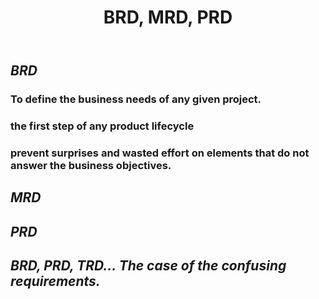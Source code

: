 #+TITLE: BRD, MRD, PRD

** [[BRD]]
*** To define the business needs of any given project.
*** the first step of any product lifecycle
*** prevent surprises and wasted effort on elements that do not answer the business objectives.
** [[MRD]]
** [[PRD]]
** [[BRD, PRD, TRD… The case of the confusing requirements.]]
